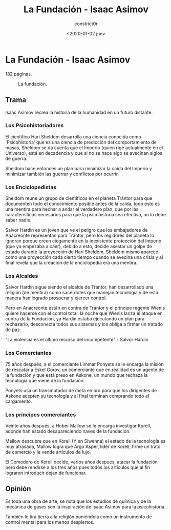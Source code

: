 #+title: La Fundación - Isaac Asimov
#+author: constrict0r
#+date: <2020-01-02 jue>

* La Fundación - Isaac Asimov

  182 páginas.

  #+CAPTION: La fundación.
  #+NAME:   fig:00-fundación
  [[./img/02-fundación.png]]  

** Trama

   Isaac Asimov recrea la historia de la humanidad en un futuro distante.

*** Los Psicohistoriadores
   
   El científico Hari Sheldom desarrolla una ciencia conocida como
   'Psicohistoria' que es una ciencia de predicción del comportamiento
   de masas, Sheldom se da cuenta que el Imperio (quien rige actualmente
   en el Universo), está en decadencia y que si no se hace algo se avecinan
   siglos de guerra.

   Sheldom hace entonces un plan para minimizar la caída del Imperio y
   minimizar también las guerrar y conflictos por ocurrir.

*** Los Enciclopedistas

   Sheldom reune un grupo de científicos en el planeta Trántor para que
   documenten todo el conocimiento posible antes de la caída, todo esto
   es una mentira para hechar a andar el verdadero plan, que por las
   características necesarios para que la psicohistoria sea efectiva,
   no lo debe saber nadie.

   Salvor Hardin es un joven que ve el peligro que los embajadores de
   Anacreonte representan para Trántor, pero los regidores del planeta
   lo ignoran porque creen ciegamente en la inexistente protección del
   Imperio (que ya empezaba a caer), debido a esto, decide asestar un golpe
   de estado durante la proyección de Hari Sheldom, Sheldom mismo aparece
   como una proyección cada cierto tiempo cuando se avecina una crisis y al
   final revela que la creación de la enciclopedia era una mentira.

*** Los Alcaldes

    Salvor Hardin sigue siendo el alcalde de Trántor, han desarrollado una
    religión (de mentira) como sacerdotes que manejan tecnología y de esta
    manera han logrado prosperar y ejercer control.

    Pero en Anacreonte están en contra de Trántor y el principe regente Wienis
    quiere hacerse con el control total, la noche que Wienis lanza el ataque
    en contra de la Fundación, ya Hardin estaba ejecutando un plan para
    rechazarlo, desconecta todos sus sistemas y los obliga a firmar un
    tratado de paz.

    "La violencia es el último recurso del incompetente" - Salvor Hardin 

*** Los Comerciantes

    75 años después, a el comerciante Limmar Ponyets se le encarga la misión
    de rescatar a Eskel Gorov, un comerciante que en realidad es un agente
    de la fundación y que está preso en Askone, un mundo que rechaza la
    tecnología que viene de la fundación.

    Ponyets usa un transmutador de meta en oro para que los dirigentes de
    Askone acepten su tecnología y al final terminan comprando todo el
    cargamento.

*** Los príncipes comerciantes

    Veinte años después, a Hober Mallow se le encarga investigar Korell,
    adonde han estado desapareciendo naves de la fundación.

    Mallow descubre que en Korell (Y en Siwenna) el estado de la tecnología
    es muy atrasada, Mallow logra que Argo Asper, líder de Korell, firme
    un trato de comercio y le vende artículos de lujo.

    El Comodoro de Korell decide, varios años después, atacar la fundación
    pero debe rendirse a los tres años pues todos los artículos que al fin
    lograron introducir dejan de funcionar.

   
** Opinión

   Es toda una obra de arte, se nota que los estudios de química y de
   la mecánica de gases son la inspiración de Isaac Asimov para la
   psicohistoria.

   También le tira tierra a la religión poniéndola como un instrumento
   de control mental para los menos despiertos.
